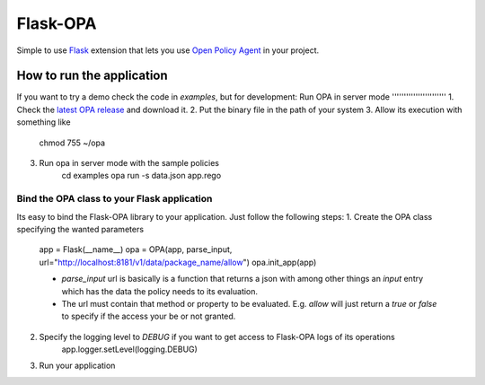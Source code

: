 Flask-OPA
=========
Simple to use `Flask <http://flask.pocoo.org/>`_ extension that lets you use
`Open Policy Agent <https://www.openpolicyagent.org>`_ in your project.


How to run the application
------------------
If you want to try a demo check the code in `examples`, but for development:
Run OPA in server mode
'''''''''''''''''''''''
1. Check the `latest OPA release <https://github.com/open-policy-agent/opa/releases>`_ and download it.
2. Put the binary file in the path of your system
3. Allow its execution with something like
    chmod 755 ~/opa
3. Run opa in server mode with the sample policies
    cd examples
    opa run -s data.json app.rego

Bind the OPA class to your Flask application
'''''''''''''''''''''''''''''''''''''''''''''
Its easy to bind the Flask-OPA library to your application. Just follow the following steps:
1. Create the OPA class specifying the wanted parameters
    app = Flask(__name__)
    opa = OPA(app, parse_input, url="http://localhost:8181/v1/data/package_name/allow")
    opa.init_app(app)

    - `parse_input` url is basically is a function that returns a json with among other things
      an `input` entry which has the data the policy needs to its evaluation.
    - The url must contain that method or property to be evaluated. E.g. `allow` will just return
      a `true` or `false` to specify if the access your be or not granted.

2. Specify the logging level to `DEBUG` if you want to get access to Flask-OPA logs of its operations
    app.logger.setLevel(logging.DEBUG)

3. Run your application





